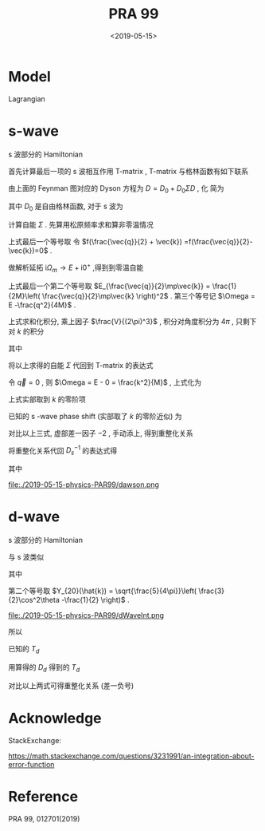 #+TITLE: PRA 99
#+DATE: <2019-05-15>
#+CATEGORIES: 专业笔记
#+TAGS: 物理, Cold Atoms, 散射
#+HTML: <!-- toc -->
#+HTML: <!-- more -->

* Model

Lagrangian
\begin{align}
  \mathcal{L} =&\sum_{\vec{k}}\psi_{\vec{k}}^{\dagger}
       \left( \mathrm{i}\partial_t - \frac{k^2}{2M} \right)
       \psi_{\vec{k}}
           + \sum_{\vec{q}}\frac{\bar{\nu}}{\bar{g}_d^2}
        d_{\vec{q}}^{\dagger}d_{\vec{q}}
           + \sum_{\vec{q}}\frac{1}{\bar{g}_s}\phi_{\vec{q}}^{\dagger}
        \phi_{\vec{q}} \\
         & -\sum_{\vec{k},\vec{q}} \left[ \frac{\sqrt{2\pi}k^2Y_{20}(\hat{k})
           e^{-k^2/ \bar{\Lambda}_d^2}}{\sqrt{V}} d^{\dagger}_{\vec{q}}
          \psi_{\vec{q}/2+ \vec{k}} \psi_{\vec{q}/2- \vec{k}} + \mathrm{H.c.}\right]\\
        & - \sum_{\vec{k},\vec{q}}\left[  \frac{e^{-k^2/ \bar{\Lambda}_s^2}}{\sqrt{V}}
          \phi^{\dagger}_{\vec{q}} \psi_{\vec{q}/2 +\vec{k}}\psi_{\vec{q}/2-\vec{k}}
           + \mathrm{H.c.} \right]
\end{align} 

* s-wave

s 波部分的 Hamiltonian
\begin{align}
  H =&\sum_{\vec{k}} \frac{k^2}{2M}\psi_{\vec{k}}^{\dagger}\psi_{\vec{k}}
          - \sum_{\vec{q}}\frac{1}{\bar{g}_s}\phi_{\vec{q}}^{\dagger}\phi_{\vec{q}}
          + \sum_{\vec{k},\vec{q}}\left[  \frac{e^{-k^2/ \bar{\Lambda}_s^2}}{\sqrt{V}}
          \phi^{\dagger}_{\vec{q}} \psi_{\vec{q}/2 +\vec{k}}\psi_{\vec{q}/2-\vec{k}}
           + \mathrm{H.c.} \right]
\end{align}


首先计算最后一项的 s 波相互作用 T-matrix , T-matrix 与格林函数有如下联系
\begin{align}
  T_s(k \hat{k},k \hat{k}', E = \frac{k^2}{M}) 
  = - \frac{4 e^{-2k^2/ \bar{\Lambda}_s^2}}{V} D_s(\vec{q}=0 , E = \frac{k^2}{M})
\end{align}

[[file:./2019-05-15-physics-PAR99/fig1.png]]

由上面的 Feynman 图对应的 Dyson 方程为 $D = D_0 + D_0 \Sigma D$  , 化
简为
\begin{align}
  \frac{1}{D} = \frac{1}{D_0} - \Sigma
\end{align}
其中 $D_0$ 是自由格林函数, 对于 s 波为
\begin{align}
  \frac{1}{D_0(\vec{q},E=\frac{k^2}{M})}
  = \frac{1}{\bar{g}_s}
\end{align}

计算自能 $\Sigma$ . 先算用松原频率求和算非零温情况
\begin{align}
  \Sigma (\vec{q}, \mathrm{i}\Omega_m )
  =& \frac{1}{\beta}\sum_{n,\vec{k}}\frac{1}{\mathrm{i}\omega_n - E_{\frac{\vec{q}}{2}-\vec{k}}}
   \frac{1}{\mathrm{i}\Omega_m - \mathrm{i}\omega_n - E_{\frac{\vec{q}}{2}+\vec{k}}}
   \cdot \frac{e^{-2k^2 / \bar{\Lambda}_s^2}}{V}\\
  =& \sum_{\vec{k}}
     \frac{1 +f(\frac{\vec{q}}{2} +\vec{k}) -f(\frac{\vec{q}}{2}-\vec{k})}
     {\mathrm{i}\Omega_m - E_{\frac{\vec{q}}{2}-\vec{k}} - E_{\frac{\vec{q}}{2} +\vec{k}} }
    \cdot \frac{e^{-2k^2 / \bar{\Lambda}_s^2}}{V} \\
  =& \sum_{\vec{k}}
     \frac{1}
     {\mathrm{i}\Omega_m - E_{\frac{\vec{q}}{2}-\vec{k}} - E_{\frac{\vec{q}}{2} +\vec{k}} }
    \cdot \frac{e^{-2k^2 / \bar{\Lambda}_s^2}}{V} \\
\end{align}
上式最后一个等号取 令 $f(\frac{\vec{q}}{2} + \vec{k})
=f(\frac{\vec{q}}{2}-\vec{k})=0$ .  

做解析延拓 $\mathrm{i}\Omega_m\to
E+\mathrm{i}0^+$ ,得到到零温自能
\begin{align}
  \Sigma (\vec{q}, E)
  =& \sum_{\vec{k}}
     \frac{1}
     {E - E_{\frac{\vec{q}}{2}-\vec{k}} - E_{\frac{\vec{q}}{2} +\vec{k}} +\mathrm{i}0^ +}
    \cdot \frac{e^{-2k^2 / \bar{\Lambda}_s^2}}{V} \\
  =& \sum_{\vec{k}}
     \frac{1}
     {E - \frac{q^2}{4M}-\frac{k^2}{M} + \mathrm{i}0^ +}
    \cdot \frac{e^{-2k^2 / \bar{\Lambda}_s^2}}{V}\\
  =& \sum_{\vec{k}}
     \frac{1}
     {\Omega-\frac{k^2}{M} + \mathrm{i}0^ +}
    \cdot \frac{e^{-2k^2 / \bar{\Lambda}_s^2}}{V}
\end{align}
上式最后一个第二个等号取 $E_{\frac{\vec{q}}{2}\mp\vec{k}} =
\frac{1}{2M}\left( \frac{\vec{q}}{2}\mp\vec{k} \right)^2$ .
第三个等号记 $\Omega = E -\frac{q^2}{4M}$ .

上式求和化积分, 乘上因子 $\frac{V}{(2\pi)^3}$ , 积分对角度积分为
$4\pi$ , 只剩下对 $k$ 的积分
\begin{align}
  \Sigma (\vec{q}, \Omega) 
  =& \frac{1}{2\pi^2}\int_0^{\infty}\left[\mathcal{P}\frac{ k^2e^{-2k^2 / \bar{\Lambda}_s^2} }
     {\Omega-\frac{k^2}{M} } - k^2e^{-2k^2 / \bar{\Lambda}_s^2}
     \cdot \mathrm{i}\pi \delta(\Omega -\frac{k^2}{M})
     \right]\mathrm{d}k \\
  =& \left[\frac{1}{2\pi^2}\int_0^{\infty}\mathcal{P}\frac{ k^2e^{-2k^2 / \bar{\Lambda}_s^2} }
     {\Omega-\frac{k^2}{M} } \mathrm{d}k\right] -\mathrm{i} \frac{M\sqrt{M\Omega}}{4\pi}e^{-2M\Omega / \bar{\Lambda}_s^2}
\end{align}
其中
\begin{align}
  \frac{1}{2\pi^2}\int_0^{\infty}\mathcal{P}\frac{ k^2e^{-2k^2 / \bar{\Lambda}_s^2} }
     {\Omega-\frac{k^2}{M} } \mathrm{d}k
  = -\frac{M \bar{\Lambda}_s}{4\pi\sqrt{2\pi}} +\frac{M\sqrt{M\Omega}}{4\pi}
    e^{-2M\Omega / \bar{\Lambda}_s^2}
    \mathrm{Erfi}\left(\frac{\sqrt{2M\Omega}}{\bar{\Lambda}_s}\right)
\end{align}

[[file:./2019-05-15-physics-PAR99/SelfEnergy.png]]

将以上求得的自能 $\Sigma$ 代回到 T-matrix 的表达式
\begin{align}
  &\frac{1}{T_s(k \hat{k},k \hat{k}', E = \frac{k^2}{M})} \\
  =& - \frac{V}{4 e^{-2k^2/ \bar{\Lambda}_s^2}}
   \left[\frac{1}{\bar{g}_s}
    +\frac{M \bar{\Lambda}_s}{4\pi\sqrt{2\pi}} -\frac{M\sqrt{M\Omega}}{4\pi}
    e^{-2M\Omega  / \bar{\Lambda}_s^2}
    \mathrm{Erfi}\left(\frac{\sqrt{2M\Omega}}{\bar{\Lambda}_s}\right) 
   + \mathrm{i}\frac{M\sqrt{M\Omega}}{4\pi}e^{-2M\Omega / \bar{\Lambda}_s^2}\right]
\end{align}
令 $\vec{q}=0$ , 则 $\Omega = E - 0 = \frac{k^2}{M}$ , 上式化为
\begin{align}
  &\frac{1}{T_s(k \hat{k},k \hat{k}', E = \frac{k^2}{M})} \\
  =& - \frac{V}{4 e^{-2k^2/ \bar{\Lambda}_s^2}}
   \left[\frac{1}{\bar{g}_s}
    +\frac{M \bar{\Lambda}_s}{4\pi\sqrt{2\pi}} -\frac{M\sqrt{M\Omega}}{4\pi}
    e^{-2k^2 / \bar{\Lambda}_s^2}
    \mathrm{Erfi}\left(\frac{\sqrt{2M\Omega}}{\bar{\Lambda}_s}\right) 
   + \mathrm{i}\frac{M\sqrt{M\Omega}}{4\pi}e^{-2Mk^2 / \bar{\Lambda}_s^2}\right] \\
  =&- \frac{V}{4 e^{-2k^2/ \bar{\Lambda}_s^2}}
   \cdot \left[ \frac{1}{\bar{g}_s}
    +\frac{M \bar{\Lambda}_s}{4\pi\sqrt{2\pi}}\right] +\frac{MVk}{16\pi}
    \mathrm{Erfi}\left(\frac{\sqrt{2}k}{\bar{\Lambda}_s}\right) 
   - \mathrm{i}\frac{MVk}{16\pi}
\end{align}
上式实部取到 $k$ 的零阶项
\begin{align}
  &\mathrm{Re}\left[\frac{1}{T_s(k \hat{k},k \hat{k}', E = \frac{k^2}{M})}\right] \\
  =& -\frac{1}{4\bar{g}_s}
    -\frac{M V\bar{\Lambda}_s}{16\pi\sqrt{2\pi}}
\end{align}
已知的 s -wave phase shift (实部取了 $k$ 的零阶近似) 为
\begin{align}
  \frac{1}{T_s(k \hat{k},k \hat{k}', E = \frac{k^2}{M})}
  =& -\frac{VM}{8\pi}\left(-\frac{1}{a_s} - \mathrm{i}k \right) \\
  =& \frac{VM}{8\pi}\frac{1}{a_s} + \mathrm{i}k\frac{VM}{8\pi}
\end{align}
对比以上三式, 虚部差一因子 $-2$ , 手动添上, 得到重整化关系
\begin{align}
  \frac{1}{\bar{g}_s}
  =& \frac{M}{4\pi a_s}
    -\frac{M \bar{\Lambda}_s}{4\pi\sqrt{2\pi}}
  = \frac{M}{4\pi a_s}
    -\frac{M }{2\pi^2} \int_0^{\infty}\mathrm{d}k
    \cdot e^{-2k^2/ \bar{\Lambda}_s^2}
\end{align}
将重整化关系代回 $D_s^{-1}$ 的表达式得
\begin{align}
  &\frac{1}{D_s(\vec{q},E = \Omega +\frac{q^2}{4M})}\\
  =&\frac{1}{\bar{g}_s}
    +\frac{M \bar{\Lambda}_s}{4\pi\sqrt{2\pi}} -\frac{M\sqrt{M\Omega}}{4\pi}
    e^{-2M\Omega /\bar{\Lambda}_s^2}
    \mathrm{Erfi}\left(\frac{\sqrt{2M\Omega}}{\bar{\Lambda}_s}\right) 
   + \mathrm{i}\frac{M\sqrt{M\Omega}}{4\pi}e^{-2M\Omega / \bar{\Lambda}_s^2} \\
  =&  \frac{M}{4\pi a_s}
  -\frac{M\sqrt{M\Omega}}{4\pi}
    e^{-2M\Omega / \bar{\Lambda}_s^2}
    \mathrm{Erfi}\left(\frac{\sqrt{2M\Omega}}{\bar{\Lambda}_s}\right) 
   + \mathrm{i}\frac{M\sqrt{M\Omega}}{4\pi}e^{-2M\Omega / \bar{\Lambda}_s^2}\\
  =&  \frac{M}{4\pi a_s}
     + \frac{M\sqrt{-M\Omega}}{4\pi} \left[
     1 + \mathrm{Erf}\left( \frac{\sqrt{-2M\Omega}}{ \bar{\Lambda}_s} \right) \right]
     e^{- \frac{2M\Omega }{ \bar{\Lambda}_s^2}}
\end{align}
其中
\begin{align}
  \mathrm{Erfc}(x) = 1 - \mathrm{Erf}(x) = \frac{2}{\sqrt{\pi}}
  \int_x^{\infty} e^{-t^2}\mathrm{d}t
\end{align}
\begin{align}
  \mathrm{Erfi}(z) = -\mathrm{i}\cdot\mathrm{Erf}(\mathrm{i}z)
\end{align}

\begin{align}
F(z) = \frac{\sqrt{\pi}}{2}e^{-z^2} \mathrm{Erfi(z)}
\end{align}

file:./2019-05-15-physics-PAR99/dawson.png


* d-wave

s 波部分的 Hamiltonian
\begin{align}
  H =&\sum_{\vec{k}}\frac{k^2}{2M}\psi_{\vec{k}}^{\dagger}\psi_{\vec{k}}
           - \sum_{\vec{q}}\frac{\bar{\nu}}{\bar{g}_d^2}
        d_{\vec{q}}^{\dagger}d_{\vec{q}}
          +\sum_{\vec{k},\vec{q}} \left[ \frac{\sqrt{2\pi}k^2Y_{20}(\hat{k})
           e^{-k^2/ \bar{\Lambda}_d^2}}{\sqrt{V}} d^{\dagger}_{\vec{q}}
          \psi_{\vec{q}/2+ \vec{k}} \psi_{\vec{q}/2- \vec{k}} + \mathrm{H.c.}\right]
\end{align}
与 s 波类似
\begin{align}
  \frac{1}{D} = \frac{1}{D_0} - \Sigma = \frac{\bar{\nu}}{\bar{g}_d^2}- \Sigma
\end{align}
其中
\begin{align}
  \Sigma (\vec{q}, E)= &\sum_{\vec{k}}
     \frac{1}{\Omega-\frac{k^2}{M} + \mathrm{i}0^ +}
    \cdot \frac{2\pi k^4 [Y_{20}]^2 e^{-2k^2 / \bar{\Lambda}_d^2}}{V}\\
    =& \frac{5}{8\pi^2}\int_0^{\infty}\mathrm{d}k\cdot
    \frac{k^6 e^{-2k^2 / \bar{\Lambda}_d^2}}
    {\Omega-\frac{k^2}{M} + \mathrm{i}0^ +}
     \cdot\int_{-1}^1 \mathrm{d}x\cdot \left( \frac{3}{2}x^2 -\frac{1}{2} \right)^2 \\
   =&\frac{1}{2\pi^2}\int_0^{\infty}\mathrm{d}k\cdot
    \frac{k^6 e^{-2k^2 / \bar{\Lambda}_d^2}}
    {\Omega-\frac{k^2}{M} + \mathrm{i}0^ +} \\
  =& -\frac{\sqrt{2\pi}M \bar{\Lambda}_d[ 16(M\Omega)^2 +4M\Omega\bar{\Lambda}_d^2
        + 3\bar{\Lambda}_d^4 ]}{128\pi^2}
     + \frac{e^{-\frac{2M\Omega}{\bar{\Lambda}_d^2}} M(M\Omega)^{5/2}
         \left[ -\mathrm{i}
        +\mathrm{Erfi}\left( \frac{\sqrt{2M\Omega}}{\bar{\Lambda}_d}\right) \right]}
             {4\pi}\\
  =& -\frac{\sqrt{2\pi}M \bar{\Lambda}_d[ 16(M\Omega)^2 +4M\Omega\bar{\Lambda}_d^2
        + 3\bar{\Lambda}_d^4 ]}{128\pi^2}
     + \frac{e^{-\frac{2M\Omega}{\bar{\Lambda}_d^2}} M(-M\Omega)^{5/2}
         \left[ -1-
        \mathrm{Erf}\left( \frac{\sqrt{-2M\Omega}}{\bar{\Lambda}_d}\right) \right]}
       {4\pi}
\end{align}                                                     
第二个等号取 $Y_{20}(\hat{k}) = \sqrt{\frac{5}{4\pi}}\left(
 \frac{3}{2}\cos^2\theta -\frac{1}{2} \right)$ .

file:./2019-05-15-physics-PAR99/dWaveInt.png

所以
\begin{align}
  \frac{1}{D_d(\vec{q},E)} 
    =& \frac{\bar{\nu}}{\bar{g}_d^2}
     +\frac{\sqrt{2\pi}M \bar{\Lambda}_d[ 16(M\Omega)^2 +4M\Omega\bar{\Lambda}_d^2
        + 3\bar{\Lambda}_d^4 ]}{128\pi^2}
     - \frac{e^{-\frac{2M\Omega}{\bar{\Lambda}_d^2}} M(M\Omega)^{5/2}
         \left[ -\mathrm{i}
        +\mathrm{Erfi}\left( \frac{\sqrt{2M\Omega}}{\bar{\Lambda}_d}\right) \right]}
             {4\pi}\\
   =& \frac{\bar{\nu}}{\bar{g}_d^2}
    +\frac{\sqrt{2\pi}M \bar{\Lambda}_d[ 16(M\Omega)^2 +4M\Omega\bar{\Lambda}_d^2
        + 3\bar{\Lambda}_d^4 ]}{128\pi^2}
     - \frac{e^{-\frac{2M\Omega}{\bar{\Lambda}_d^2}} M(-M\Omega)^{5/2}
         \left[ -1-
        \mathrm{Erf}\left( \frac{\sqrt{-2M\Omega}}{\bar{\Lambda}_d}\right) \right]}
       {4\pi}
\end{align}
已知的 $T_d$
\begin{align}
  T_d =& -\frac{32\pi^2}{MV}Y_{20}(\hat{k})Y_{20}(\hat{k'})\frac{k^4}
       {k^5 \cot \delta_d(k) - \mathrm{i}k^5} \\
     \sim & -\frac{32\pi^2}{MV}Y_{20}(\hat{k})Y_{20}(\hat{k'})\frac{k^4}
       {-\frac{1}{D} -\frac{k^2}{v} -\frac{k^4}{R} - \mathrm{i}k^5} 
\end{align}
用算得的 $D_d$ 得到的 $T_d$
\begin{align}
  T_d =& -\frac{8\pi k^4 Y_{20}(\hat{k})Y_{20} e^{-2k^2/ \bar{\Lambda}_d^2}}{V}D_d
       (\vec{q}=0, E = \frac{k^2}{M}) \\
     \sim &-\frac{32\pi^2}{MV}Y_{20}(\hat{k})Y_{20}(\hat{k'})\frac{k^4}
       { 
          \left[\frac{4\pi}{M}\frac{\bar{\nu}}{\bar{g}_d^2} +
           \frac{\bar{\Lambda}_d}{16\sqrt{2\pi}} \left( 16k^4 + 4\bar{\Lambda}_d^2k^2
              +3 \bar{\Lambda}_d^4 \right)
          \right] \left[ 
            1 + \frac{2}{\bar{\Lambda}_d^2}k^2 + \frac{2}{\bar{\Lambda}_d^4}k^4\right]
        + \mathrm{i}k^5
       } \\
     \sim &-\frac{32\pi^2}{MV}Y_{20}(\hat{k})Y_{20}(\hat{k'})\frac{k^4}
       { 
          \left[\frac{4\pi}{M}\frac{\bar{\nu}}{\bar{g}_d^2}
           + \frac{3}{16\sqrt{2\pi}} \bar{\Lambda}_d^5
             + k^2\left( \frac{8\pi}{M \bar{\Lambda}_d^2}\frac{\bar{\nu}}{\bar{g}_d^2}
                   + \frac{5}{8\sqrt{2\pi}} \bar{\Lambda}_d^3 
                  \right)
             + k^4\left( \frac{8\pi}{M \bar{\Lambda}_d^4}\frac{\bar{\nu}}{\bar{g}_d^2}
                  + \frac{15}{8\sqrt{2\pi}} \bar{\Lambda}_d
                  \right)
           \right]
        + \mathrm{i}k^5
       } 
\end{align}
对比以上两式可得重整化关系 (差一负号)
\begin{align}
  \frac{1}{D} & =\frac{4\pi}{M}\frac{\bar{\nu}}{\bar{g}_d^2}
           + \frac{3}{16\sqrt{2\pi}} \bar{\Lambda}_d^5 \\
  \frac{1}{v} & =\frac{8\pi}{M \bar{\Lambda}_d^2}\frac{\bar{\nu}}{\bar{g}_d^2}
                   + \frac{5}{8\sqrt{2\pi}} \bar{\Lambda}_d^3 \\
  \frac{1}{R} & =\frac{8\pi}{M \bar{\Lambda}_d^4}\frac{\bar{\nu}}{\bar{g}_d^2}
                  + \frac{15}{8\sqrt{2\pi}} \bar{\Lambda}_d
\end{align}

* Acknowledge 

StackExchange:

[[https://math.stackexchange.com/questions/3231991/an-integration-about-error-function]]

* Reference 

PRA 99, 012701(2019)
